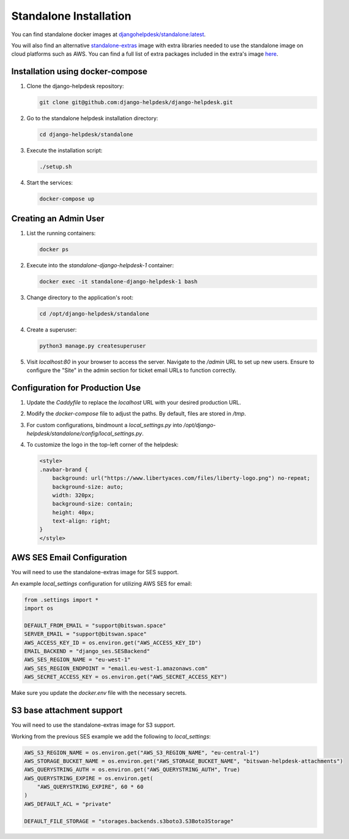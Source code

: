 Standalone Installation
=======================================

You can find standalone docker images at `djangohelpdesk/standalone:latest <https://hub.docker.com/r/djangohelpdesk/standalone/tags>`_.

You will also find an alternative `standalone-extras <https://hub.docker.com/r/djangohelpdesk/standalone-extras>`_ image with extra libraries needed to use the standalone image on cloud platforms such as AWS. You can find a full list of extra packages included in the extra's image `here <https://github.com/django-helpdesk/django-helpdesk/blob/main/standalone/requirements-extras.txt>`_.

Installation using docker-compose
------------

1. Clone the django-helpdesk repository:

   .. code-block:: bash
   
    git clone git@github.com:django-helpdesk/django-helpdesk.git

2. Go to the standalone helpdesk installation directory:

   .. code-block:: bash
   
    cd django-helpdesk/standalone

3. Execute the installation script:
   
   .. code-block:: bash
   
    ./setup.sh

4. Start the services:

   .. code-block:: bash
   
    docker-compose up


Creating an Admin User
----------------------

1. List the running containers:

   .. code-block:: bash
   
    docker ps

2. Execute into the `standalone-django-helpdesk-1` container:

   .. code-block:: bash

    docker exec -it standalone-django-helpdesk-1 bash

3. Change directory to the application's root:

   .. code-block:: bash
   
    cd /opt/django-helpdesk/standalone

4. Create a superuser:

   .. code-block:: bash
   
    python3 manage.py createsuperuser

5. Visit `localhost:80` in your browser to access the server. Navigate to the `/admin` URL to set up new users. Ensure to configure the "Site" in the admin section for ticket email URLs to function correctly.

Configuration for Production Use
--------------------------------

1. Update the `Caddyfile` to replace the `localhost` URL with your desired production URL.

2. Modify the `docker-compose` file to adjust the paths. By default, files are stored in `/tmp`.

3. For custom configurations, bindmount a `local_settings.py` into `/opt/django-helpdesk/standalone/config/local_settings.py`.

4. To customize the logo in the top-left corner of the helpdesk:

   .. code-block:: html
   
    <style>
    .navbar-brand {
        background: url("https://www.libertyaces.com/files/liberty-logo.png") no-repeat;
        background-size: auto;
        width: 320px;
        background-size: contain;
        height: 40px;
        text-align: right;
    }
    </style>

AWS SES Email Configuration
---------------------------

You will need to use the standalone-extras image for SES support.

An example `local_settings` configuration for utilizing AWS SES for email:

.. code-block:: python

    from .settings import *
    import os

    DEFAULT_FROM_EMAIL = "support@bitswan.space"
    SERVER_EMAIL = "support@bitswan.space"
    AWS_ACCESS_KEY_ID = os.environ.get("AWS_ACCESS_KEY_ID")
    EMAIL_BACKEND = "django_ses.SESBackend"
    AWS_SES_REGION_NAME = "eu-west-1"
    AWS_SES_REGION_ENDPOINT = "email.eu-west-1.amazonaws.com"
    AWS_SECRET_ACCESS_KEY = os.environ.get("AWS_SECRET_ACCESS_KEY")

Make sure you update the `docker.env` file with the necessary secrets.


S3 base attachment support
---------------------------

You will need to use the standalone-extras image for S3 support.

Working from the previous SES example we add the following to `local_settings`:

.. code-block:: python

    AWS_S3_REGION_NAME = os.environ.get("AWS_S3_REGION_NAME", "eu-central-1")
    AWS_STORAGE_BUCKET_NAME = os.environ.get("AWS_STORAGE_BUCKET_NAME", "bitswan-helpdesk-attachments")
    AWS_QUERYSTRING_AUTH = os.environ.get("AWS_QUERYSTRING_AUTH", True)
    AWS_QUERYSTRING_EXPIRE = os.environ.get(
        "AWS_QUERYSTRING_EXPIRE", 60 * 60
    )
    AWS_DEFAULT_ACL = "private"

    DEFAULT_FILE_STORAGE = "storages.backends.s3boto3.S3Boto3Storage"

